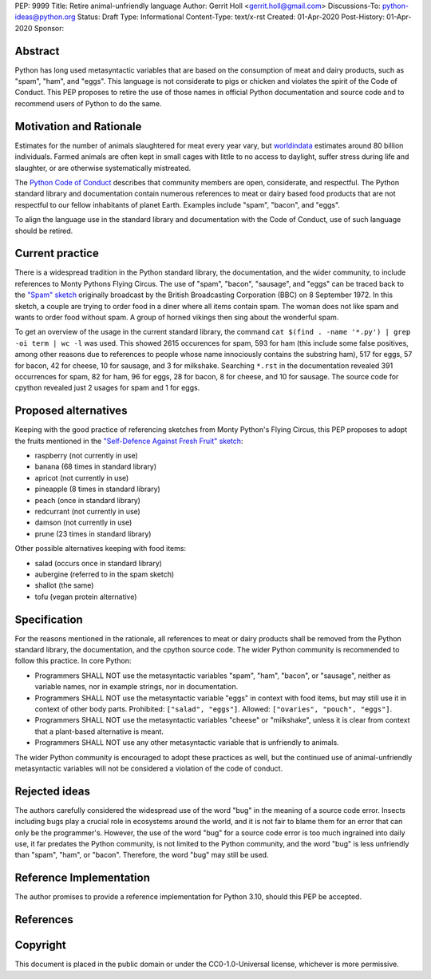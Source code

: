 PEP: 9999
Title: Retire animal-unfriendly language
Author: Gerrit Holl <gerrit.holl@gmail.com>
Discussions-To: python-ideas@python.org
Status: Draft
Type: Informational
Content-Type: text/x-rst
Created: 01-Apr-2020
Post-History: 01-Apr-2020
Sponsor:


Abstract
========

Python has long used metasyntactic variables that are based on the
consumption of meat and dairy products, such as "spam", "ham", and "eggs".
This language is not considerate to pigs or chicken and violates the
spirit of the Code of Conduct.  This PEP proposes to retire the use
of those names in official Python documentation and source code and to
recommend users of Python to do the same.


Motivation and Rationale
========================

Estimates for the number of animals slaughtered for meat every year
vary, but `worldindata`_ estimates around 80 billion individuals.
Farmed animals are often kept in small cages with little to no access
to daylight, suffer stress during life and slaughter, or are otherwise
systematically mistreated.

The `Python Code of Conduct`_ describes that community members are
open, considerate, and respectful.  The Python standard library and
documentation contain numerous references to meat or dairy based food
products that are not respectful to our fellow inhabitants of planet
Earth.  Examples include "spam", "bacon", and "eggs".

To align the language use in the standard library and documentation with
the Code of Conduct, use of such language should be retired.


Current practice
================

There is a widespread tradition in the Python standard library, the
documentation, and the wider community, to include references to Monty
Pythons Flying Circus.  The use of "spam", "bacon", "sausage", and
"eggs" can be traced back to the `"Spam" sketch`_ originally broadcast
by the British Broadcasting Corporation (BBC) on 8 September 1972.
In this sketch, a couple are trying to order food in a diner where all
items contain spam.  The woman does not like spam and wants to order
food without spam.  A group of horned vikings then sing about the
wonderful spam.

To get an overview of the usage in the current standard library, the
command ``cat $(find . -name '*.py') | grep -oi term | wc -l`` was used.
This showed 2615 occurences for spam, 593 for ham (this include some
false positives, among other reasons due to references to people whose
name innociously contains the substring ham), 517 for eggs, 57 for bacon,
42 for cheese, 10 for sausage, and 3 for milkshake.  Searching ``*.rst``
in the documentation revealed 391 occurrences for spam, 82 for ham, 96
for eggs, 28 for bacon, 8 for cheese, and 10 for sausage.  The source
code for cpython revealed just 2 usages for spam and 1 for eggs.


Proposed alternatives
=====================

Keeping with the good practice of referencing sketches from Monty Python's
Flying Circus, this PEP proposes to adopt the fruits mentioned in the 
`"Self-Defence Against Fresh Fruit" sketch`_:

* raspberry (not currently in use)
* banana  (68 times in standard library)
* apricot (not currently in use)
* pineapple (8 times in standard library)
* peach (once in standard library)
* redcurrant (not currently in use)
* damson (not currently in use)
* prune (23 times in standard library)

Other possible alternatives keeping with food items:

* salad (occurs once in standard library)
* aubergine (referred to in the spam sketch)
* shallot (the same)
* tofu (vegan protein alternative)


Specification
=============

For the reasons mentioned in the rationale, all references to meat or dairy
products shall be removed from the Python standard library, the documentation,
and the cpython source code.  The wider Python community is recommended to
follow this practice.  In core Python:

* Programmers SHALL NOT use the metasyntactic variables "spam", "ham", "bacon",
  or "sausage", neither as variable names, nor in example strings, nor in
  documentation.
* Programmers SHALL NOT use the metasyntactic variable "eggs" in context with
  food items, but may still use it in context of other body parts.  Prohibited:
  ``["salad", "eggs"]``.  Allowed: ``["ovaries", "pouch", "eggs"]``.
* Programmers SHALL NOT use the metasyntactic variables "cheese" or
  "milkshake", unless it is clear from context that a plant-based alternative is
  meant.
* Programmers SHALL NOT use any other metasyntactic variable that is unfriendly
  to animals.

The wider Python community is encouraged to adopt these practices as well, but
the continued use of animal-unfriendly metasyntactic variables will not be
considered a violation of the code of conduct.


Rejected ideas
==============

The authors carefully considered the widespread use of the word "bug"
in the meaning of a source code error.  Insects including bugs play
a crucial role in ecosystems around the world, and it is not fair to
blame them for an error that can only be the programmer's.  However,
the use of the word "bug" for a source code error is too much ingrained
into daily use, it far predates the Python community, is not limited to
the Python community, and the word "bug" is less unfriendly than "spam",
"ham", or "bacon".  Therefore, the word "bug" may still be used.


Reference Implementation
========================

The author promises to provide a reference implementation for Python 3.10,
should this PEP be accepted.


References
==========

.. _worldindata: https://ourworldindata.org/meat-production
.. _Python code of conduct: https://www.python.org/psf/conduct/
.. _"Spam" sketch: http://www.montypython.net/scripts/spam.php
.. _"Self-Defence Against Fresh Fruit" sketch: http://www.montypython.net/scripts/fruit.php


Copyright
=========

This document is placed in the public domain or under the
CC0-1.0-Universal license, whichever is more permissive.


..
   Local Variables:
   mode: indented-text
   indent-tabs-mode: nil
   sentence-end-double-space: t
   fill-column: 70
   coding: utf-8
   End:
